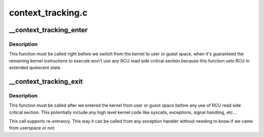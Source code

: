 .. -*- coding: utf-8; mode: rst -*-

==================
context_tracking.c
==================


.. _`__context_tracking_enter`:

__context_tracking_enter
========================

.. c:function:: void __context_tracking_enter (enum ctx_state state)

    Inform the context tracking that the CPU is going enter user or guest space mode.

    :param enum ctx_state state:

        *undescribed*



.. _`__context_tracking_enter.description`:

Description
-----------


This function must be called right before we switch from the kernel
to user or guest space, when it's guaranteed the remaining kernel
instructions to execute won't use any RCU read side critical section
because this function sets RCU in extended quiescent state.



.. _`__context_tracking_exit`:

__context_tracking_exit
=======================

.. c:function:: void __context_tracking_exit (enum ctx_state state)

    Inform the context tracking that the CPU is exiting user or guest mode and entering the kernel.

    :param enum ctx_state state:

        *undescribed*



.. _`__context_tracking_exit.description`:

Description
-----------


This function must be called after we entered the kernel from user or
guest space before any use of RCU read side critical section. This
potentially include any high level kernel code like syscalls, exceptions,
signal handling, etc...

This call supports re-entrancy. This way it can be called from any exception
handler without needing to know if we came from userspace or not.

